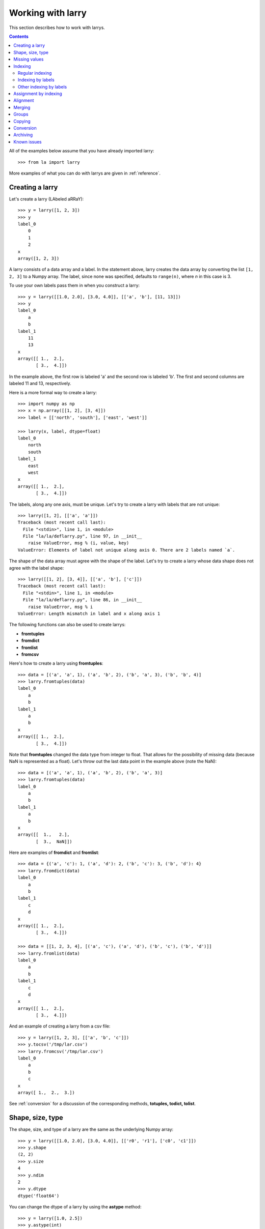
==================
Working with larry
==================

This section describes how to work with larrys.

.. contents::

All of the examples below assume that you have already imported larry:
::
    >>> from la import larry
    
More examples of what you can do with larrys are given in :ref:`reference`.    


.. _creation:

Creating a larry
----------------

Let's create a larry (LAbeled aRRaY):
::
    >>> y = larry([1, 2, 3])
    >>> y
    label_0
        0
        1
        2
    x
    array([1, 2, 3])

A larry consists of a data array and a label. In the statement above, larry
creates the data array by converting the list ``[1, 2, 3]`` to a Numpy array.
The label, since none was specified, defaults to ``range(n)``, where *n* in
this case is 3.

To use your own labels pass them in when you construct a larry:
::
    >>> y = larry([[1.0, 2.0], [3.0, 4.0]], [['a', 'b'], [11, 13]])
    >>> y
    label_0
        a
        b
    label_1
        11
        13
    x
    array([[ 1.,  2.],
           [ 3.,  4.]])
           
In the example above, the first row is labeled 'a' and the second row is
labeled 'b'. The first and second columns are labeled 11 and 13, respectively.

Here is a more formal way to create a larry:
::
    >>> import numpy as np
    >>> x = np.array([[1, 2], [3, 4]])
    >>> label = [['north', 'south'], ['east', 'west']]

    >>> larry(x, label, dtype=float)
    label_0
        north
        south
    label_1
        east
        west
    x
    array([[ 1.,  2.],
           [ 3.,  4.]])

The labels, along any one axis, must be unique. Let's try to create a larry
with labels that are not unique:
::
    >>> larry([1, 2], [['a', 'a']])
    Traceback (most recent call last):
      File "<stdin>", line 1, in <module>
      File "la/la/deflarry.py", line 97, in __init__
        raise ValueError, msg % (i, value, key)
    ValueError: Elements of label not unique along axis 0. There are 2 labels named `a`.

The shape of the data array must agree with the shape of the label. Let's try
to create a larry whose data shape does not agree with the label shape:
::
    >>> larry([[1, 2], [3, 4]], [['a', 'b'], ['c']])
    Traceback (most recent call last):
      File "<stdin>", line 1, in <module>
      File "la/la/deflarry.py", line 86, in __init__
        raise ValueError, msg % i
    ValueError: Length mismatch in label and x along axis 1
    
The following functions can also be used to create larrys:

* **fromtuples**
* **fromdict**
* **fromlist**
* **fromcsv**

Here's how to create a larry using **fromtuples**:
::
    >>> data = [('a', 'a', 1), ('a', 'b', 2), ('b', 'a', 3), ('b', 'b', 4)]
    >>> larry.fromtuples(data)
    label_0
        a
        b
    label_1
        a
        b
    x
    array([[ 1.,  2.],
           [ 3.,  4.]])
           
Note that **fromtuples** changed the data type from integer to float. That
allows for the possibility of missing data (because NaN is represented as a
float). Let's throw out the last data point in the example above (note the
NaN):
::
    >>> data = [('a', 'a', 1), ('a', 'b', 2), ('b', 'a', 3)]
    >>> larry.fromtuples(data)
    label_0
        a
        b
    label_1
        a
        b
    x
    array([[  1.,   2.],
           [  3.,  NaN]])
            
Here are examples of **fromdict** and **fromlist**:
::
    >>> data = {('a', 'c'): 1, ('a', 'd'): 2, ('b', 'c'): 3, ('b', 'd'): 4}
    >>> larry.fromdict(data)
    label_0
        a
        b
    label_1
        c
        d
    x
    array([[ 1.,  2.],
           [ 3.,  4.]])
           
    >>> data = [[1, 2, 3, 4], [('a', 'c'), ('a', 'd'), ('b', 'c'), ('b', 'd')]]
    >>> larry.fromlist(data)
    label_0
        a
        b
    label_1
        c
        d
    x
    array([[ 1.,  2.],
           [ 3.,  4.]])           
           
And an example of creating a larry from a csv file:
::
    >>> y = larry([1, 2, 3], [['a', 'b', 'c']])
    >>> y.tocsv('/tmp/lar.csv')
    >>> larry.fromcsv('/tmp/lar.csv')
    label_0
        a
        b
        c
    x
    array([ 1.,  2.,  3.])                    

See :ref:`conversion` for a discussion of the corresponding methods,
**totuples, todict, tolist**. 


Shape, size, type
-----------------

The shape, size, and type of a larry are the same as the underlying Numpy
array:
::
    >>> y = larry([[1.0, 2.0], [3.0, 4.0]], [['r0', 'r1'], ['c0', 'c1']])
    >>> y.shape
    (2, 2)
    >>> y.size
    4
    >>> y.ndim
    2
    >>> y.dtype
    dtype('float64') 
    
You can change the dtype of a larry by using the **astype** method:
::
    >>> y = larry([1.0, 2.5])
    >>> y.astype(int)
    label_0
        0
        1
    x
    array([1, 2])    
    
larry does not have a reshape method. A reshape would scramble all the labels.
But larry does have a **flatten** method and an **insertaxis** method.

Here's the **flatten** method:
::
    >>> y = larry([[1.0, 2.0], [3.0, 4.0]], [['r0', 'r1'], ['c0', 'c1']])
    
    >>> y.flatten()
    label_0
        ('r0', 'c0')
        ('r0', 'c1')
        ('r1', 'c0')
        ('r1', 'c1')
    x
    array([ 1.,  2.,  3.,  4.])
    
    >>> y.flatten(order='F')
    label_0
        ('r0', 'c0')
        ('r1', 'c0')
        ('r0', 'c1')
        ('r1', 'c1')
    x
    array([ 1.,  3.,  2.,  4.]) 
    
Flattened larrys can be unflattened:
::
    >>> yflat = y.flatten()
    >>> yflat.unflatten()
    label_0
        r0
        r1
    label_1
        c0
        c1
    x
    array([[ 1.,  2.],
           [ 3.,  4.]])
           
To insert a new axis use **insertaxis**:
::
    >>> y = larry([1, 2], [['a', 'b']])
    
    >>> y.insertaxis(axis=0, label='NEW')
    label_0
        NEW
    label_1
        a
        b
    x
    array([[1, 2]])

    >>> y.insertaxis(axis=1, label='NEW')
    label_0
        a
        b
    label_1
        NEW
    x
    array([[1],
           [2]])               
           
The transpose of a larry:
::
    >>> y.T
    label_0
        c0
        c1
    label_1
        r0
        r1
    x
    array([[ 1.,  3.],
           [ 2.,  4.]])
           
You can also swap any two axes of a larry:
::           
    >>> y.swapaxes(1, 0)
    label_0
        c0
        c1
    label_1
        r0
        r1
    x
    array([[ 1.,  3.],
           [ 2.,  4.]])                
  
    
Missing values
--------------

NaNs in the data array (not the label) are treated as missing values:
::
    >>> import la
    >>> y = larry([1.0, la.nan, 3.0])
    >>> y.sum()
    4.0

Note that ``la.nan`` is the same as Numpy's NaN:
::
    >>> import numpy as np
    >>> la.nan is np.nan
    True
    
Missing values can be replaced:
::
    >>> from la import nan
    >>> y = larry([1.0, nan])
    >>> y.nan_replace(0.0) 
    label_0
        0
        1
    x
    array([ 1.,  0.])
    
There are more larry methods that deal with missing values. See
:ref:`missing` in :ref:`reference`.      

Indexing
--------

There are several ways to access subsets of a larry:

* :ref:`regular_indexing`
* :ref:`label_indexing`
* :ref:`misc_indexing`

.. _regular_indexing:

Regular indexing
""""""""""""""""

Indexing into a larry is similar to indexing into a Numpy array:
::
    >>> y = larry([[1.0, 2.0], [3.0, 4.0]], [['a', 'b'], [11, 13]])
    >>> y[:,0]
    label_0
        a
        b
    x
    array([ 1.,  3.])
    
    >>> z = larry([1, 2, 3, 4, 5, 6, 7, 8, 9])
    >>> z[1:7:2]
    label_0
        1
        3
        5
    x
    array([2, 4, 6])
    
The following types of indexing are not currently supported by larry (but they
are supported when doing an assignment by indexing, see :ref:`assignment`):

* Fancy indexing
* Indexing with Ellipsis 

.. _label_indexing:

Indexing by labels
""""""""""""""""""

You can also index into a larry using labels or index numbers or both.

Let's start by making a larry that we can use to demonstrate idexing
by label:
::
    >>> y = larry(range(6), [['a', 'b', 3, 4, 'e', 'f']])

We can select the first element of the larry using the index value, 0,
or the corresponding label, 'a':
::
    >>> y.lix[0]
    0
    >>> y.lix[['a']]
    0
    
In order to distinguish between labels and indices, label elements
must be wrapped in a list while indices (integers) cannot be wrapped
in a list. If you wrap indices in a list they will be interpreted as
label elements.

Slicing can be done with labels or indices or a combination of the
two. A single element along an axis can be selected with a label or
the index value. Several elements along an axis can be selected with
a multi-element list of labels. Lists of indices are not allowed.    

We can slice with index values or with labels:
::
    >>> y.lix[0:]
    label_0
        a
        b
        3
        4
        e
        f
    x
    array([0, 1, 2, 3, 4, 5])

    >>> y.lix[['a']:]
    label_0
        a
        b
        3
        4
        e
        f
    x
    array([0, 1, 2, 3, 4, 5])
        
    >>> y.lix[['a']:['e']]
    label_0
        a
        b
        3
        4
    x
    array([0, 1, 2, 3])

    >>> y.lix[['a']:['e']:2]
    label_0
        a
        3
    x
    array([0, 2])   

Be careful of the difference between indexing with indices and
indexing with labels. In the first exmaple below 4 is an index; in
the second example 4 is a label element:
::
    >>> y.lix[['a']:4]
    label_0
        a
        b
        3
        4
    x
    array([0, 1, 2, 3])

    >>> y.lix[['a']:[4]]
    label_0
        a
        b
        3
    x
    array([0, 1, 2])

.. warning::

    When indexing with multi-element lists of labels along more than one
    axes, rectangular indexing is used instead of fancy indexing. Note
    that the corresponding situation with NumPy arrays would produce
    fancy indexing.

Here's a demonstration of rectangular indexing:
::
    >>> y = larry([[1, 2], [3, 4]], [['a', 'b'], ['c', 'd']])
    >>> y.lix[['a', 'b'], ['c', 'd']]
    label_0
        a
        b
    label_1
        c
        d
    x
    array([[1, 2],
           [3, 4]])
        
The rectangular indexing above is very different from how Numpy arrays
behave. The corresponding example with a NumyPy array:       
::
    >>> x = np.array([[1, 2], [3, 4]])
    >>> x[[0, 1], [0, 1]]
    array([1, 4])       

.. _misc_indexing:

Other indexing by labels
""""""""""""""""""""""""   
    
There are several other, miscellaneous ways to index by label name.

Let's look at several different ways to pull row 'a' (the first row) from a
larry *y*.

We can use **labelindex**:
::
    >>> y = larry([[1.0, 2.0], [3.0, 4.0]], [['a', 'b'], [11, 13]])
    >>> idx = y.labelindex('a', axis=0)
    >>> y[idx,:]
    label_0
        11
        13
    x
    array([ 1.,  2.])

or **morph**:
::
    >>> y.morph(['a'], axis=0)
    label_0
        a
    label_1
        11
        13
    x
    array([[ 1.,  2.]])

or **pull**:    
::
    >>> y.pull('a', axis=0)
    label_0
        11
        13
    x
    array([ 1.,  2.])
    
As another example of indexing with labels, let's index into the rows using
the labels ['b', 'a']:
::
    >>> y.morph(['b', 'a'], axis=0)
    label_0
        b
        a
    label_1
        11
        13
    x
    array([[ 3.,  4.],
           [ 1.,  2.]]) 
           
or, resorting to hackery:
::                   
    >>> idx = map(y.labelindex, ['b', 'a'], [0]*2)
    >>> y[idx]
    label_0
        b
        a
    label_1
        11
        13
    x
    array([[ 3.,  4.],
           [ 1.,  2.]])


.. _assignment:

Assignment by indexing
----------------------

Assignment by indexing is the same as with Numpy arrays:
::
    >>> y = larry([[1, 2], [3, 4]], [['r0', 'r1'], ['c0', 'c1']])
    
    >>> y[0,0] = 99
    >>> y
    label_0
        r0
        r1
    label_1
        c0
        c1
    x
    array([[99,  2],
           [ 3,  4]])
           
    >>> y[:,0] = 99
    >>> y
    label_0
        r0
        r1
    label_1
        c0
        c1
    x
    array([[99,  2],
           [99,  4]])
           
    >>> y[y > 10] = 0
    >>> y
    label_0
        r0
        r1
    label_1
        c0
        c1
    x
    array([[0, 2],
           [0, 4]])
           
    >>> y[y==0] = [22, 33]
    >>> y
    label_0
        r0
        r1
    label_1
        c0
        c1
    x
    array([[22,  2],
           [33,  4]])           

You can also assign values by updating them with the **merge** method. See
:ref:`merge` for details.

Alignment
---------

Alignment is automatic when you add (or subtract, multiply, divide, logical
and, logical or) two larrys. To demonstrate, let's create two larrys that are
not aligned:
::
    >>> y1 = larry([1, 2], [['a', 'z']])
    >>> y2 = larry([1, 2], [['z', 'a']])
    
What is ``y1 + y2``?
::
    >>> y1 + y2
    label_0
        a
        z
    x
    array([3, 3])

Let's look at a more complicated example:
::
    >>> z1 = larry([1, 2], [['a', 'b']])
    >>> z2 = larry([3, 4], [['c', 'd']])

    >>> z1 + z2
    Traceback (most recent call last):
      File "<stdin>", line 1, in <module>
      File "la/la/deflarry.py", line 494, in __add__
        x, y, label = self.__align(other)
      File "la/la/deflarry.py", line 731, in __align
        raise IndexError, 'A dimension has no matching labels'
    IndexError: A dimension has no matching labels
    
Why did we get an index error when we tried to sum *z1* and *z2*? We got an
error because *z1* and *z2* have no overlap: there are no labels 'a' and 'b'
in *z2* to add to those in *z1*.

Let's make a third larry that can be added to *z1*:
::
    >>> z3 = larry([3, 4], [['b', 'c']])
    >>> z1 + z3
    label_0
        b
    x
    array([5])
    
Note that the only overlap between *z1* and *z3* is the second element of *z1*
(labeled 'b') with the first element of *z3* (also labeled 'b').

Although we cannot sum *z1* and *z2*, we can merge them:
::
    >>> z1.merge(z2)
    label_0
        a
        b
        c
        d
    x
    array([ 1.,  2.,  3.,  4.])
    
(See :ref:`merge` for more details.)    
       
It is often convenient to pre-align larrys. To align two larrys we use
**morph_like**:
::
    >>> y1 = larry([1, 2, 3], [['a', 'b', 'c']])
    >>> y2 = larry([6, 4, 5], [['c', 'a', 'b']])

    >>> y2.morph_like(y1)
    label_0
        a
        b
        c
    x
    array([ 4.,  5.,  6.])
    
Alternatively, when we only want to align the larry along one axis (the
example above only contains one axis):    
::    
    >>> y2.morph(y1.getlabel(axis=0), axis=0)
    label_0
        a
        b
        c
    x
    array([ 4.,  5.,  6.])
    
We can also morph an array with labels that do not yet exist ('d' and 'e' in
the following example):
::
    >>> lar.morph(['a', 'b', 'c', 'd', 'e'], axis=0)
    label_0
        a
        b
        c
        d
        e
    x
    array([  1.,   2.,   3.,  NaN,  NaN])
    
As we've seen above, binary operations such as ``+``, ``-``, ``*`` , and
``/`` may return a larry whose label ordering is different from the two input
larrys.

Along any axis where the two input larrys of a binary operation are not
aligned, the labels in the output larry will be sorted (in ascending order).
For those axes where the two input larrys are already aligned, the label
ordering will not change.

Let's look at an example where axis 0 is not aligned but axis 1 is aligned.
Note that the labels along axis 1 are in descending order:
::
    >>> y1 = larry([[1, 2], [3, 4]], [['a', 'z'], ['z', 'a']])
    >>> y2 = larry([[1, 2], [3, 4]], [['z', 'a'], ['z', 'a']])

    >>> y1 + y2
    label_0
        a
        z
    label_1
        z
        a
    x
    array([[4, 6],
           [4, 6]])
           
In the example above, axis 0 in ``y1`` and ``y2`` is not aligned, therefore
axis 0 in the output larry is aligned in ascending order. However, axis 1,
which is already aligned is left in descending order.

If you want to change the ordering of the labels, you can use **sortaxis**:
::           
    >>> y2.sortaxis()
    label_0
        a
        z
    label_1
        a
        z
    x
    array([[4, 3],
           [2, 1]])

    >>> y2.sortaxis(axis=1)
    label_0
        z
        a
    label_1
        a
        z
    x
    array([[2, 1],
           [4, 3]])
 
    >>> y2.sortaxis(reverse=True)
    label_0
        z
        a
    label_1
        z
        a
    x
    array([[1, 2],
           [3, 4]])

You can also change the ordering of the axis with **flipaxis**:
::
    >>> y2.flipaxis(axis=0)
    label_0
        a
        z
    label_1
        z
        a
    x
    array([[3, 4],
           [1, 2]])
    

.. _merge:
    
Merging
-------    

Two larrys can be merged to form a single larry:
::
    >>> y1 = larry([1, 2], [['a', 'b']])
    >>> y2 = larry([3, 4], [['c', 'd']])

    >>> y1.merge(y2)
    label_0
        a
        b
        c
        d
    x
    array([ 1.,  2.,  3.,  4.])

In the example above there is no overlap between *y1* and *y2*: there are
no data in *y1* with labels 'c' or 'd' and there are no data in *y2* with
labels 'a' or 'b'.

Let's try to merge two larrys that have an overlap (label 'b' along axis 0):
::
    >>> y1 = larry([1, 2], [['a', 'b']])
    >>> y2 = larry([3, 4], [['b', 'c']])

    >>> y1.merge(y2)
    Traceback (most recent call last):
      File "<stdin>", line 1, in <module>
      File "la/deflarry.py", line 2381, in merge
        raise ValueError('overlapping values')
    ValueError: overlapping values
    
To merge larrys with overlaps you must set ``update`` to True:
::
    >>> y1.merge(y2, update=True)
    label_0
        a
        b
        c
    x
    array([ 1.,  3.,  4.])
    
When ``update`` is set to True, the data in *y1* that overlap with the data
in *y2* are updated with the data in *y2*. In the example above, the element
in *y1* with label 'b' is updated to 3 from 2.    


Groups
------

larry has several methods for calculating group statistics:

* **group_mean**
* **group_median**
* **group_ranking**

Let's start with an example where group1 contains labels 'a' and 'c' and
group2 contains labels 'b' and 'd':
::
    >>> y = larry([1, 2, 3, 4], [['a', 'b', 'c', 'd']])
    >>> group = larry(['group1', 'group2', 'group1', 'group2'], [['a', 'b', 'c', 'd']])

    >>> y.group_mean(group)
    label_0
        a
        b
        c
        d
    x
    array([ 2.,  3.,  2.,  3.])

The group statistics always work along axis 0 and ``group`` must be 1d. Let's
find the group mean of a larry, *y*:
::
    >>> y = larry([[1, 2], [5, 6], [8, 9]])
    >>> group = larry(['g1', 'g2', 'g1'])

    >>> y.group_mean(group)
    label_0
        0
        1
        2
    label_1
        0
        1
    x
    array([[ 4.5,  5.5],
           [ 5. ,  6. ],
           [ 4.5,  5.5]]) 


Copying
-------

A larry consists of two parts: a data array and a label list. larry provides
methods that allow you to make a copy of the data array, a copy of the label
list, or a copy of the entire larry. Some examples:
::
    >>> y = larry([1, 2], [['a', 9]])
    >>> y.copyx()
    array([1, 2])
    >>> y.copylabel()
    [['a', 9]]
    >>> y.copy()
    label_0
        a
        9
    x
    array([1, 2])


.. _conversion:

Conversion
----------

A larry can be converted to various other formats using the following
conversion methods:

* **totuples**
* **tolist**
* **todict**
* **tocsv**

Some examples:
::
    >>> y = larry([[1, 2], [3, 4]], [['r0', 'r1'], ['c0', 'c1']])

    >>> y.totuples()
    [('r0', 'c0', 1), ('r0', 'c1', 2), ('r1', 'c0', 3), ('r1', 'c1', 4)]

    >>> y.tolist()
    [[1, 2, 3, 4], [('r0', 'c0'), ('r0', 'c1'), ('r1', 'c0'), ('r1', 'c1')]]

    >>> y.todict()
    {('r0', 'c1'): 2, ('r1', 'c1'): 4, ('r0', 'c0'): 1, ('r1', 'c0'): 3}
    
    >>> y.tocsv('/tmp/lar.csv')   

The corresponding methods **fromtuples, fromlist, fromdict, and fromcsv** are
discused in :ref:`creation`.

Archiving
---------

The archiving of larrys is described in :ref:`archive`.


Known issues
------------

**Complex numbers**

The are currently no unit tests for complex numbers in larry. Therefore, the
extent of support for complex numbers is unknown. Be aware that even if a
function or method runs with complex input, the output might be wrong.




    
    
               

  

        
